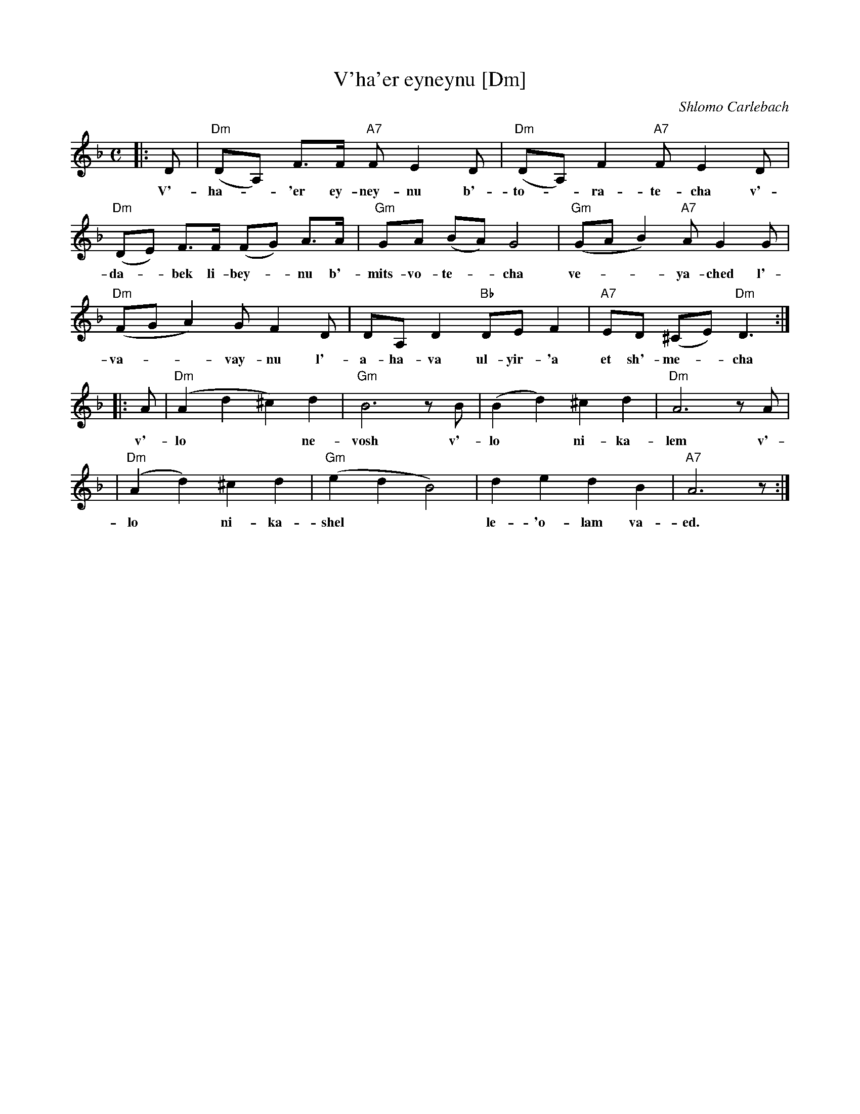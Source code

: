 X: 656
T: V'ha'er eyneynu [Dm]
C: Shlomo Carlebach
M: C
L: 1/8
K: Dm
|:D | "Dm"(DA,) F>F "A7"F E2 D | "Dm"(DA,) F2 "A7"F E2 D |
w: V'-ha-*'er ey-ney-nu b'-to-*ra-te-cha v'-
"Dm"(DE) F>F (FG) A>A | "Gm"GA (BA) G4 | "Gm"(GA B2) "A7"AG2 G |
w: da-*bek li-bey-*nu b'- mits-vo-te-*cha ve-**ya-ched l'-
"Dm"(FG A2) GF2 D | DA, D2 "Bb"DE F2 | "A7"ED (^CE) "Dm"D3 :|
w: va-**vay-nu l'-a-ha-va ul-yir-'a et sh'-me-*cha
|: A | "Dm"(A2 d2 ^c2) d2 | "Gm"B6 zB | (B2 d2) ^c2 d2 | "Dm"A6 zA |
w: v'-lo** ne-vosh v'-lo* ni-ka-lem v'-
| "Dm"(A2 d2) ^c2 d2 | "Gm"(e2 d2 B4) | d2 e2 d2 B2 | "A7"A6  z :|
w: lo* ni-ka-shel** le-'o-lam va-ed.
